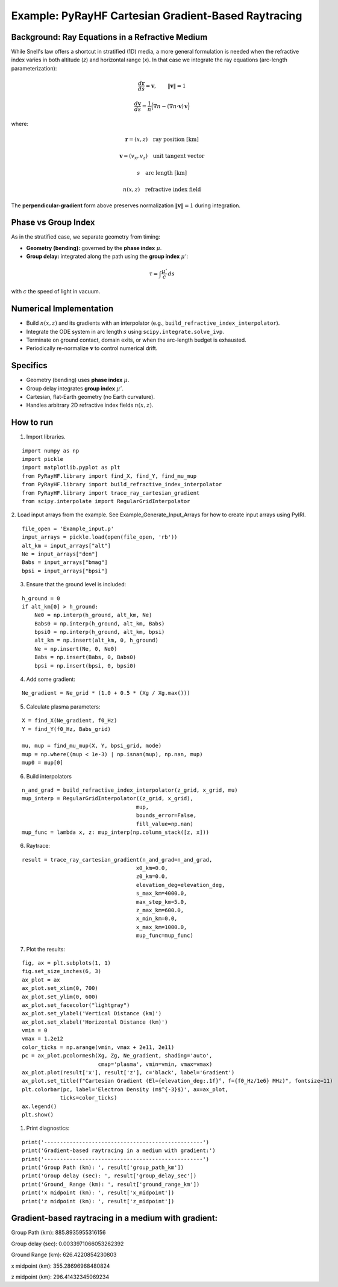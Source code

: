 Example: PyRayHF Cartesian Gradient-Based Raytracing
====================================================

Background: Ray Equations in a Refractive Medium
------------------------------------------------

While Snell's law offers a shortcut in stratified (1D) media, a more general formulation is
needed when the refractive index varies in both altitude (*z*) and horizontal range (*x*).
In that case we integrate the ray equations (arc-length parameterization):

.. math::

    \frac{d\mathbf{r}}{ds} = \mathbf{v}, \qquad \|\mathbf{v}\| = 1

.. math::

    \frac{d\mathbf{v}}{ds} = \frac{1}{n}\Big(\nabla n - (\nabla n \cdot \mathbf{v})\,\mathbf{v}\Big)

where:

.. math::

    \mathbf{r} = (x, z) \quad \text{ray position [km]}

.. math::

    \mathbf{v} = (v_x, v_z) \quad \text{unit tangent vector}

.. math::

    s \quad \text{arc length [km]}

.. math::

    n(x,z) \quad \text{refractive index field}

The **perpendicular-gradient** form above preserves normalization 
:math:`\|\mathbf{v}\| = 1` during integration.

Phase vs Group Index
--------------------

As in the stratified case, we separate geometry from timing:

- **Geometry (bending):** governed by the **phase index** :math:`\mu`.
- **Group delay:** integrated along the path using the **group index** :math:`\mu'`:

.. math::

    \tau = \int \frac{\mu'}{c}\, ds

with :math:`c` the speed of light in vacuum.

Numerical Implementation
------------------------

- Build :math:`n(x,z)` and its gradients with an interpolator
  (e.g., ``build_refractive_index_interpolator``).
- Integrate the ODE system in arc length :math:`s` using ``scipy.integrate.solve_ivp``.
- Terminate on ground contact, domain exits, or when the arc-length budget is exhausted.
- Periodically re-normalize :math:`\mathbf{v}` to control numerical drift.

Specifics
---------

- Geometry (bending) uses **phase index** :math:`\mu`.
- Group delay integrates **group index** :math:`\mu'`.
- Cartesian, flat-Earth geometry (no Earth curvature).
- Handles arbitrary 2D refractive index fields :math:`n(x,z)`.


How to run
----------

1. Import libraries.

::

    import numpy as np
    import pickle
    import matplotlib.pyplot as plt
    from PyRayHF.library import find_X, find_Y, find_mu_mup
    from PyRayHF.library import build_refractive_index_interpolator
    from PyRayHF.library import trace_ray_cartesian_gradient
    from scipy.interpolate import RegularGridInterpolator


2. Load input arrays from the example.
See Example_Generate_Input_Arrays for how to create input arrays using PyIRI.

::

    file_open = 'Example_input.p'
    input_arrays = pickle.load(open(file_open, 'rb'))
    alt_km = input_arrays["alt"]
    Ne = input_arrays["den"]
    Babs = input_arrays["bmag"]
    bpsi = input_arrays["bpsi"]

3. Ensure that the ground level is included:

::

    h_ground = 0
    if alt_km[0] > h_ground:
        Ne0 = np.interp(h_ground, alt_km, Ne)
        Babs0 = np.interp(h_ground, alt_km, Babs)
        bpsi0 = np.interp(h_ground, alt_km, bpsi)
        alt_km = np.insert(alt_km, 0, h_ground)
        Ne = np.insert(Ne, 0, Ne0)
        Babs = np.insert(Babs, 0, Babs0)
        bpsi = np.insert(bpsi, 0, bpsi0)

4. Add some gradient:

::

    Ne_gradient = Ne_grid * (1.0 + 0.5 * (Xg / Xg.max()))

5. Calculate plasma parameters:

::

    X = find_X(Ne_gradient, f0_Hz)
    Y = find_Y(f0_Hz, Babs_grid)

    mu, mup = find_mu_mup(X, Y, bpsi_grid, mode)
    mup = np.where((mup < 1e-3) | np.isnan(mup), np.nan, mup)
    mup0 = mup[0]

6. Build interpolators

::

    n_and_grad = build_refractive_index_interpolator(z_grid, x_grid, mu)
    mup_interp = RegularGridInterpolator((z_grid, x_grid),
                                        mup,
                                        bounds_error=False,
                                        fill_value=np.nan)
    mup_func = lambda x, z: mup_interp(np.column_stack([z, x]))



6. Raytrace:

::

    result = trace_ray_cartesian_gradient(n_and_grad=n_and_grad,
                                        x0_km=0.0,
                                        z0_km=0.0,
                                        elevation_deg=elevation_deg,
                                        s_max_km=4000.0,
                                        max_step_km=5.0,
                                        z_max_km=600.0,
                                        x_min_km=0.0,
                                        x_max_km=1000.0,
                                        mup_func=mup_func)

7. Plot the results:

::

    fig, ax = plt.subplots(1, 1)
    fig.set_size_inches(6, 3)
    ax_plot = ax
    ax_plot.set_xlim(0, 700)
    ax_plot.set_ylim(0, 600)
    ax_plot.set_facecolor("lightgray")
    ax_plot.set_ylabel('Vertical Distance (km)')
    ax_plot.set_xlabel('Horizontal Distance (km)')
    vmin = 0
    vmax = 1.2e12
    color_ticks = np.arange(vmin, vmax + 2e11, 2e11)
    pc = ax_plot.pcolormesh(Xg, Zg, Ne_gradient, shading='auto',
                            cmap='plasma', vmin=vmin, vmax=vmax)
    ax_plot.plot(result['x'], result['z'], c='black', label='Gradient')
    ax_plot.set_title(f"Cartesian Gradient (El={elevation_deg:.1f}°, f={f0_Hz/1e6} MHz)", fontsize=11)
    plt.colorbar(pc, label='Electron Density (m$^{-3}$)', ax=ax_plot,
                ticks=color_ticks)
    ax.legend()
    plt.show()

.. image:: figures/Cartesian_Gradient.png
    :width: 500px
    :align: center
    :alt: Snells Law.

1. Print diagnostics:

::

    print('--------------------------------------------------')
    print('Gradient-based raytracing in a medium with gradient:')
    print('--------------------------------------------------')
    print('Group Path (km): ', result['group_path_km'])
    print('Group delay (sec): ', result['group_delay_sec'])
    print('Ground_ Range (km): ', result['ground_range_km'])
    print('x midpoint (km): ', result['x_midpoint'])
    print('z midpoint (km): ', result['z_midpoint'])


Gradient-based raytracing in a medium with gradient:
----------------------------------------------------
Group Path (km):  885.8935955316156

Group delay (sec):  0.0033971066053262392

Ground Range (km):  626.4220854230803

x midpoint (km):  355.28696968480824

z midpoint (km):  296.41432345069234